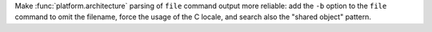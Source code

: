 Make :func:`platform.architecture` parsing of ``file`` command output more
reliable: add the ``-b`` option to the ``file`` command to omit the filename,
force the usage of the C locale, and search also the "shared object" pattern.
